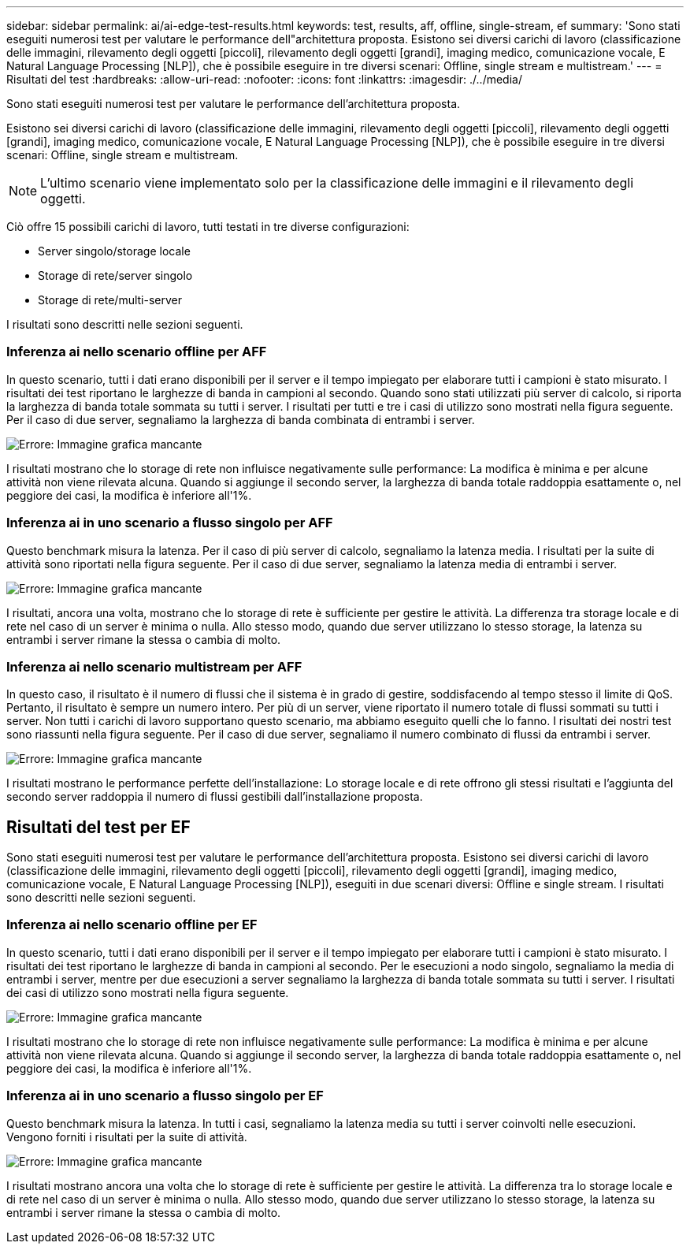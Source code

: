 ---
sidebar: sidebar 
permalink: ai/ai-edge-test-results.html 
keywords: test, results, aff, offline, single-stream, ef 
summary: 'Sono stati eseguiti numerosi test per valutare le performance dell"architettura proposta. Esistono sei diversi carichi di lavoro (classificazione delle immagini, rilevamento degli oggetti [piccoli], rilevamento degli oggetti [grandi], imaging medico, comunicazione vocale, E Natural Language Processing [NLP]), che è possibile eseguire in tre diversi scenari: Offline, single stream e multistream.' 
---
= Risultati del test
:hardbreaks:
:allow-uri-read: 
:nofooter: 
:icons: font
:linkattrs: 
:imagesdir: ./../media/


[role="lead"]
Sono stati eseguiti numerosi test per valutare le performance dell'architettura proposta.

Esistono sei diversi carichi di lavoro (classificazione delle immagini, rilevamento degli oggetti [piccoli], rilevamento degli oggetti [grandi], imaging medico, comunicazione vocale, E Natural Language Processing [NLP]), che è possibile eseguire in tre diversi scenari: Offline, single stream e multistream.


NOTE: L'ultimo scenario viene implementato solo per la classificazione delle immagini e il rilevamento degli oggetti.

Ciò offre 15 possibili carichi di lavoro, tutti testati in tre diverse configurazioni:

* Server singolo/storage locale
* Storage di rete/server singolo
* Storage di rete/multi-server


I risultati sono descritti nelle sezioni seguenti.



=== Inferenza ai nello scenario offline per AFF

In questo scenario, tutti i dati erano disponibili per il server e il tempo impiegato per elaborare tutti i campioni è stato misurato. I risultati dei test riportano le larghezze di banda in campioni al secondo. Quando sono stati utilizzati più server di calcolo, si riporta la larghezza di banda totale sommata su tutti i server. I risultati per tutti e tre i casi di utilizzo sono mostrati nella figura seguente. Per il caso di due server, segnaliamo la larghezza di banda combinata di entrambi i server.

image:ai-edge-image12.png["Errore: Immagine grafica mancante"]

I risultati mostrano che lo storage di rete non influisce negativamente sulle performance: La modifica è minima e per alcune attività non viene rilevata alcuna. Quando si aggiunge il secondo server, la larghezza di banda totale raddoppia esattamente o, nel peggiore dei casi, la modifica è inferiore all'1%.



=== Inferenza ai in uno scenario a flusso singolo per AFF

Questo benchmark misura la latenza. Per il caso di più server di calcolo, segnaliamo la latenza media. I risultati per la suite di attività sono riportati nella figura seguente. Per il caso di due server, segnaliamo la latenza media di entrambi i server.

image:ai-edge-image13.png["Errore: Immagine grafica mancante"]

I risultati, ancora una volta, mostrano che lo storage di rete è sufficiente per gestire le attività. La differenza tra storage locale e di rete nel caso di un server è minima o nulla. Allo stesso modo, quando due server utilizzano lo stesso storage, la latenza su entrambi i server rimane la stessa o cambia di molto.



=== Inferenza ai nello scenario multistream per AFF

In questo caso, il risultato è il numero di flussi che il sistema è in grado di gestire, soddisfacendo al tempo stesso il limite di QoS. Pertanto, il risultato è sempre un numero intero. Per più di un server, viene riportato il numero totale di flussi sommati su tutti i server. Non tutti i carichi di lavoro supportano questo scenario, ma abbiamo eseguito quelli che lo fanno. I risultati dei nostri test sono riassunti nella figura seguente. Per il caso di due server, segnaliamo il numero combinato di flussi da entrambi i server.

image:ai-edge-image14.png["Errore: Immagine grafica mancante"]

I risultati mostrano le performance perfette dell'installazione: Lo storage locale e di rete offrono gli stessi risultati e l'aggiunta del secondo server raddoppia il numero di flussi gestibili dall'installazione proposta.



== Risultati del test per EF

Sono stati eseguiti numerosi test per valutare le performance dell'architettura proposta. Esistono sei diversi carichi di lavoro (classificazione delle immagini, rilevamento degli oggetti [piccoli], rilevamento degli oggetti [grandi], imaging medico, comunicazione vocale, E Natural Language Processing [NLP]), eseguiti in due scenari diversi: Offline e single stream. I risultati sono descritti nelle sezioni seguenti.



=== Inferenza ai nello scenario offline per EF

In questo scenario, tutti i dati erano disponibili per il server e il tempo impiegato per elaborare tutti i campioni è stato misurato. I risultati dei test riportano le larghezze di banda in campioni al secondo. Per le esecuzioni a nodo singolo, segnaliamo la media di entrambi i server, mentre per due esecuzioni a server segnaliamo la larghezza di banda totale sommata su tutti i server. I risultati dei casi di utilizzo sono mostrati nella figura seguente.

image:ai-edge-image15.png["Errore: Immagine grafica mancante"]

I risultati mostrano che lo storage di rete non influisce negativamente sulle performance: La modifica è minima e per alcune attività non viene rilevata alcuna. Quando si aggiunge il secondo server, la larghezza di banda totale raddoppia esattamente o, nel peggiore dei casi, la modifica è inferiore all'1%.



=== Inferenza ai in uno scenario a flusso singolo per EF

Questo benchmark misura la latenza. In tutti i casi, segnaliamo la latenza media su tutti i server coinvolti nelle esecuzioni. Vengono forniti i risultati per la suite di attività.

image:ai-edge-image16.png["Errore: Immagine grafica mancante"]

I risultati mostrano ancora una volta che lo storage di rete è sufficiente per gestire le attività. La differenza tra lo storage locale e di rete nel caso di un server è minima o nulla. Allo stesso modo, quando due server utilizzano lo stesso storage, la latenza su entrambi i server rimane la stessa o cambia di molto.
